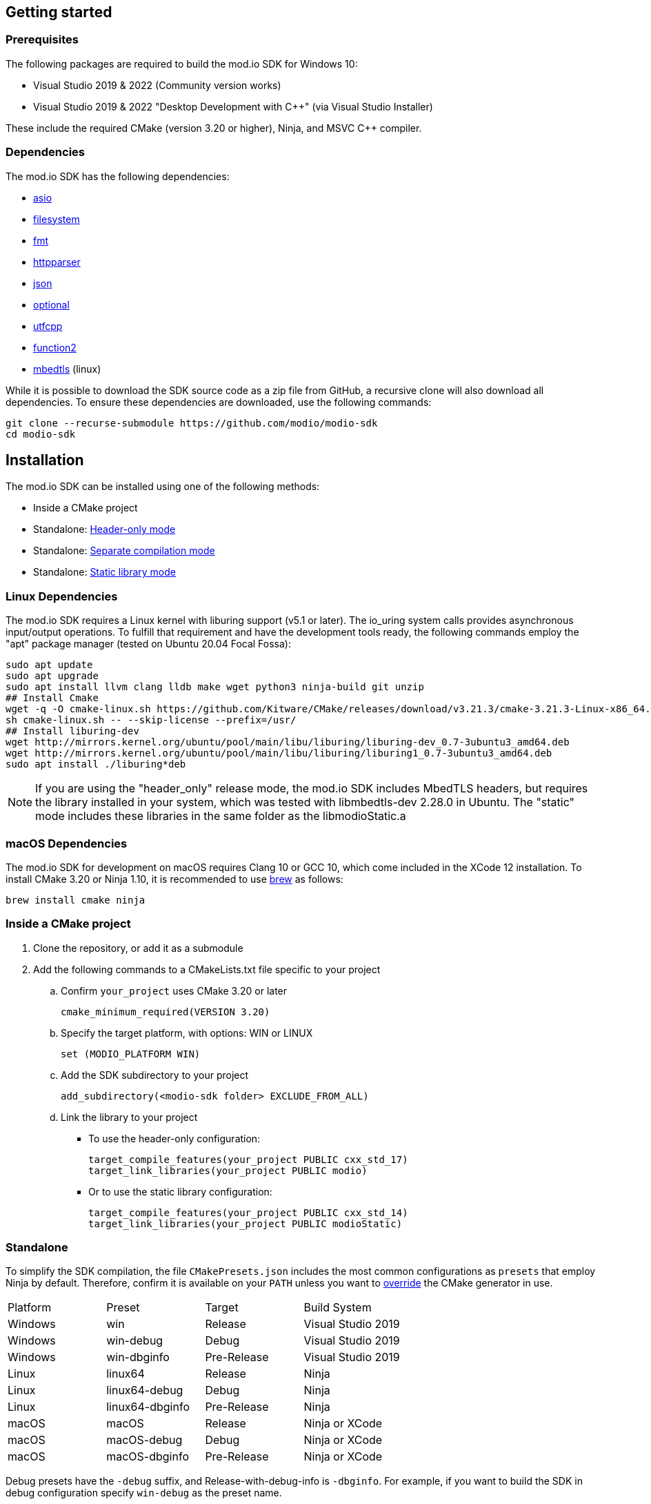 :gitplant: http://www.plantuml.com/plantuml/proxy?src=https://raw.githubusercontent.com/modio/modio-sdk/main/doc/chapters/diagrams/general-overview/

== Getting started

=== Prerequisites

The following packages are required to build the mod.io SDK for Windows 10:

- Visual Studio 2019 & 2022 (Community version works)
- Visual Studio 2019 & 2022 "Desktop Development with C++" (via Visual Studio Installer)

These include the required CMake (version 3.20 or higher), Ninja, and MSVC C++ compiler.

=== Dependencies

The mod.io SDK has the following dependencies:

- https://github.com/modio/modio-integration-asio[asio]
- https://github.com/modio/modio-integration-filesystem[filesystem]
- https://github.com/fmtlib/fmt[fmt]
- https://github.com/nekipelov/httpparser[httpparser]
- https://github.com/nlohmann/json[json]
- https://github.com/modio/modio-integration-optional[optional]
- https://github.com/nemtrif/utfcpp[utfcpp]
- https://github.com/Naios/function2[function2]
- https://github.com/ARMmbed/mbedtls[mbedtls] (linux)

While it is possible to download the SDK source code as a zip file from GitHub, a recursive clone will also download all dependencies. To ensure these dependencies are downloaded, use the following commands:

[source, zsh]
----
git clone --recurse-submodule https://github.com/modio/modio-sdk
cd modio-sdk
----

== Installation

The mod.io SDK can be installed using one of the following methods:

- Inside a CMake project
- Standalone: <<header-only>>
- Standalone: <<separate-compilation>>
- Standalone: <<static-library>>

=== Linux Dependencies

The mod.io SDK requires a Linux kernel with liburing support (v5.1 or later). The io_uring system calls provides asynchronous input/output operations. To fulfill that requirement and have the development tools ready, the following commands employ the "apt" package manager (tested on Ubuntu 20.04 Focal Fossa):

[source,bash]
----
sudo apt update
sudo apt upgrade
sudo apt install llvm clang lldb make wget python3 ninja-build git unzip
## Install Cmake
wget -q -O cmake-linux.sh https://github.com/Kitware/CMake/releases/download/v3.21.3/cmake-3.21.3-Linux-x86_64.sh
sh cmake-linux.sh -- --skip-license --prefix=/usr/
## Install liburing-dev
wget http://mirrors.kernel.org/ubuntu/pool/main/libu/liburing/liburing-dev_0.7-3ubuntu3_amd64.deb
wget http://mirrors.kernel.org/ubuntu/pool/main/libu/liburing/liburing1_0.7-3ubuntu3_amd64.deb
sudo apt install ./liburing*deb
----

NOTE: If you are using the "header_only" release mode, the mod.io SDK includes MbedTLS headers, but requires the library installed in your system, which was tested with libmbedtls-dev 2.28.0 in Ubuntu. The "static" mode includes these libraries in the same folder as the libmodioStatic.a

=== macOS Dependencies

The mod.io SDK for development on macOS requires Clang 10 or GCC 10, which come included in the XCode 12 installation. To install CMake 3.20 or Ninja 1.10, it is recommended to use https://brew.sh[brew] as follows:

[source,bash]
----
brew install cmake ninja
----

=== Inside a CMake project

. Clone the repository, or add it as a submodule
. Add the following commands to a CMakeLists.txt file specific to your project
.. Confirm `your_project` uses CMake 3.20 or later
+
[source,cmake]
----
cmake_minimum_required(VERSION 3.20)
----
.. Specify the target platform, with options: WIN or LINUX
+
[source,cmake]
----
set (MODIO_PLATFORM WIN)
----
.. Add the SDK subdirectory to your project
+
[source,cmake]
----
add_subdirectory(<modio-sdk folder> EXCLUDE_FROM_ALL)
----
.. Link the library to your project
+
* To use the header-only configuration:
+
[source,cmake]
----
target_compile_features(your_project PUBLIC cxx_std_17)
target_link_libraries(your_project PUBLIC modio)
----
* Or to use the static library configuration:
+
[source,cmake]
----
target_compile_features(your_project PUBLIC cxx_std_14)
target_link_libraries(your_project PUBLIC modioStatic)
----

=== Standalone
To simplify the SDK compilation, the file `CMakePresets.json` includes the most common configurations as `presets` that employ Ninja by default. Therefore, confirm it is available on your `PATH` unless you want to <<override, override>> the CMake generator in use.

|===
|Platform | Preset          | Target       | Build System
|Windows  | win             | Release      | Visual Studio 2019
|Windows  | win-debug       | Debug        | Visual Studio 2019
|Windows  | win-dbginfo     | Pre-Release  | Visual Studio 2019
|Linux    | linux64         | Release      | Ninja
|Linux    | linux64-debug   | Debug        | Ninja
|Linux    | linux64-dbginfo | Pre-Release  | Ninja
|macOS    | macOS           | Release      | Ninja or XCode
|macOS    | macOS-debug     | Debug        | Ninja or XCode
|macOS    | macOS-dbginfo   | Pre-Release  | Ninja or XCode
|===

Debug presets have the `-debug` suffix, and Release-with-debug-info is `-dbginfo`. For example, if you want to build the SDK in debug configuration specify `win-debug` as the preset name.

To build the SDK using the default build and install directories:

. `cmake -S <modio-sdk folder> --preset=win`
+
This will use the Ninja generator to create a Ninja build system in `<modio-sdk folder>/out/build/win`. It installs the compiled libraries/headers to `<modio-sdk folder>/out/install/win`. To build the examples, append ` -DMODIO_BUILD_EXAMPLES=true`.
. `cmake --build <modio-sdk folder>/out/build/win`
+
This step compiles the SDK as a static library.
. `cmake --install <modio-sdk folder>/out/build/win`
+
This produces a folder `<modio-sdk folder>/out/install/win` with the following:
+
* `header_only` - directory with the header-only version of the SDK
* `source` - directory containing the implementation files of the SDK for use in 'split compilation' mode
* `static` - directory containing the static library binaries and necessary public include headers

NOTE: If you are compiling the mod.io SDK using different architectures, you can change the preset compilation folder by modifying the "CMAKE_INSTALL_PREFIX" path.

==== Header-only mode [[header-only]]

Simply add each of the subdirectories in `header_only` to your include directories. Then, in `your_project` source file add `#include "modio/ModioSDK.h"`

==== Separate compilation mode [[separate-compilation]]

If you prefer to compile the source code directly, add the `cpp` files in the `source` directory, along with the `include` from the header-only mode.
You must add `MODIO_SEPARATE_COMPILATION` to your project's compiler definitions. Then, in `your_project` source file add `#include "modio/ModioSDK.h"`

==== Static library mode [[static-library]]

Add the `inc` directory inside `static` to your `include` and link against the static binary in the `lib` folder.  You must add `MODIO_SEPARATE_COMPILATION` to your project's compiler definitions. Then, in `your_project` source file add `#include "modio/ModioSDK.h"`

=== Other Build Systems [[override]]

If you use a different build system or wish to generate project files for inclusion in an existing Visual Studio solution, you can override the default CMake generator. For example, it is possible to use an MSBuild-based Visual Studio Solution:

```
cmake -S <modio-sdk folder> --preset=win -G "Visual Studio 16 2019"
cmake --build <modio-sdk folder>/out/build/win
cmake --install <modio-sdk folder>/out/build/win
```

=== Deprecated code [[deprecated-code]]

If you want to disable deprecated code to avoid warnings or just its usage, you can add `define MODIO_NO_DEPRECATED`, this define will avoid compilation of deprecated code.

=== Clang compiler in Visual Studio [[clang-win]]

It is possible to employ the Clang compiler provided by Visual Studio Installer under the name `C++ Clang Compier for Windows`. You can update the `CMakePreset.json` using the following variables:

```
"cacheVariables": 
{
  "CMAKE_C_COMPILER":
  {
    "value": "clang-cl.exe",
    "type": "STRING"
  },
  "CMAKE_CXX_COMPILER":
  {
    "value": "clang-cpp.exe",
    "type": "STRING"
  }
}
```

==== Custom `fmt` library
If you have a custom version of the `fmt` library, you can modify the linking stage defining `MODIO_USE_CUSTOM_FMT`. This define signals the CMake build system to use a custom version of the library. Also, it requires that you define `MODIO_CUSTOM_FMT_PATH` to the system path that contains the `fmt` library to use.

The directory given to `MODIO_CUSTOM_FMT_PATH` should contain a CMakeLists.txt which exposes the `fmt` and/or `fmt-header-only` targets.

By default the SDK will consume the `fmt-header-only` target. Define `MODIO_CUSTOM_FMT_STATIC` to `true` to override this and request the consumption of the `fmt` static library target instead.

=== Windows Terminal Compilation of x64 library

When you compile the mod.io SDK and you require a x64 library in Windows, confirm the use the "x64 Native Tools Command Prompt for VS 2019", which by default employs the x64 compiler. To verify the Static or Shared library was compiled with x64 architecture, you can use the "dumpbin" command:
```
dumpbin out\build\win\modio\modioStatic.lib /headers
```
Then search for the confirmation as follows:
```
Dump of file out\build\win\modio\modioStatic.lib

File Type: LIBRARY

FILE HEADER VALUES
            8664 machine (x64)
             34A number of sections
        63336D7D time date stamp Wed Sep 28 10:39:09 2022
           136EC file pointer to symbol table
             AC9 number of symbols
               0 size of optional header
               0 characteristics
```

'''

=== Requirements

==== Platform Support

|===
|Platform       | Support                       |Compiler
|Windows        | ✔                             | MSVC C++ 2019
|Windows (GDK)  | ✔ <<contact-us,(Contact Us)>> | Vendor-provided
|Nintendo Switch| ✔ <<contact-us,(Contact Us)>> | Vendor-provided
|XBox (GDK)     | ✔ <<contact-us,(Contact Us)>> | Vendor-provided
|Playstation 4  | ✔ <<contact-us,(Contact Us)>> | Vendor-provided
|Playstation 5  | ✔ <<contact-us,(Contact Us)>> | Vendor-provided
|Linux          | ✔                             | Clang 10
|macOS          | ✔                             | Clang 10
|===

==== Compiler Feature Support

|===
|Configuration  | Version
|Header-only    | C++17 (Windows)
|Static Library | C++14
|===

'''

== SDK structure and concepts

The following diagram provides an overview of the mod.io SDK initialization procedure and its asynchronous nature.

image:{gitplant}modio_sdk_flow-init.puml[alt:"mod.io SDK Initialization flow"]


=== Flat API
The mod.io SDK has a simple structure that primarily consists of a flat interface. These broadly have the following categories:

* SDK management: Initialization, teardown, event loop
* User authentication
* Mod browsing and querying
* Mod management: subscribe, unsubscribe
* Two environments: Test & Live.

See <<quick-start>> for basic guides for each of these categories.


=== Value objects
All data returned by the SDK uses a small set of classes, containing information such as:

* Details for mods available for installation
* Status information about in-progress mod management operations
* Details and load paths for installed mods.

These objects return as `pass-by-value`. In other words, if you want to hold onto them once you've shut down the SDK you can do so. In contrast to interfaces that return values via interface pointers, all SDK objects do not need to call `dispose`, `release`, or some other memory manager when their scope finishes.

This flexibility allows you to initialize the SDK, query the installed mods, and keep that list. Then shut down the SDK and stop running the SDK's event loop.


=== UTF-8 guarantees

The SDK uses UTF8 for all strings, stored in `std::string`, as does the mod.io REST API.


=== Non-blocking, asynchronous interface

The SDK communicates with the mod.io servers, the filesystem on the device it is running on, and platform-specific authentication services. All of these may not return results immediately; therefore, a large number of the SDK's public methods are non-blocking and asynchronous.

NOTE: All asynchronous methods in the public API have the suffix `Async`.

[discrete]
==== Callback conventions
These asynchronous methods take a `std::function`-derived callback, which will be invoked exactly once with the results of the requested operation.

Every async callback takes an <<ErrorCode>> as its first parameter, with any results wrapped in <<Optional>> to check if a result is valid or empty.

Return values provided to your callback are passed `by-value`. The SDK does not expect you to have to call `release` or free up resources given to you.

NOTE: Even if the SDK shuts down while asynchronous operations are pending, the remaining callbacks will still execute *exactly once*. In this case, the callback receives an <<ErrorCode>> to indicate a canceled state. Your project should handle gracefully this behavior as part of your error handling.

[discrete]
==== Maintaining the SDK event loop

In order to provide a non-blocking implementation, the SDK operates an internal event loop. This event loop only runs on the thread which calls <<RunPendingHandlers>>.

The event loop, all internal event handlers and callbacks provided to the mod.io SDK execute on the thread invoking <<RunPendingHandlers>>. <<RunPendingHandlers>> must only be called on one thread, otherwise, its behavior is undefined.

NOTE: If you stop calling <<RunPendingHandlers>>, any pending asynchronous API methods will not complete and their associated callbacks will not be invoked. It also includes the internal data allocated for those operations, as well as the release of any allocated objects.


=== Thread Safety

Given that <<RunPendingHandlers>> performs all the work of the SDK and executes the callbacks that you provide as handlers for the completion of async functions, your application needs to be calling it at regular intervals. However, you may not wish to do so on the main thread of your application, given that the function has to execute for long enough to actually 'get some work done'.

The mod.io SDK now supports the execution of <<RunPendingHandlers>> on a background thread while your application invokes other SDK functions on the main thread, for example in response to user input in your application's user interface. 

Whilst it is now safe to call all other SDK functions from a different thread to the one executing <<RunPendingHandlers>>, it is important to note that our existing guarantees are maintained, namely, you'll still receive exactly one callback invocation per asynchronous function you run, and **callbacks you provide to those methods will be executed on the thread running <<RunPendingHandlers>>**. 

NOTE: <<RunPendingHandlers>> should still only be called on a single thread - it is not safe to call <<RunPendingHandlers>> from multiple threads, either simultaneously or sequentially.

By using a background thread for <<RunPendingHandlers>>, you can decouple the frequency with which you perform SDK 'work' from the frequency of your application's main loop for greater performance. 

See <<SDK quick-start: Multithreading>> for more information.

=== Users and Local Profiles

The mod.io SDK uses a "Local Profile" throughout its lifetime. The Local Profile may optionally contain an authenticated user, once you have successfully authenticated using the appropriate SDK function.
These local profiles essentially create a 'scope' for the current user to live in, so that a single system can support multiple authenticated users side-by-side without requiring deauthentication of the previous user. 
On console platforms, we suggest that this be a string representation of the platform-provided UserID, as this gives the best experience when it comes to things like user switching. 

Internally, the SessionID is used to create a folder containing the authentication information and cached profile of the authenticated user (if any). For example, a game using the GDK on Xbox, using a sanitized string representation of the Xbox live ID as the SessionID, would have a folder structure in the persistent storage like the following:

[source]
----
<Persistent Storage>/mod.io/<Game ID>/<Xbox Live ID #1>/<Cached Auth>/<Profile data for Xbox Live User #1>
<Persistent Storage>/mod.io/<Game ID>/<Xbox Live ID #2>/<Cached Auth>/<Profile data for Xbox Live User #2>
----

When your game starts, you can detect the user associated with the current controller and pass in the stable string representation of their Xbox Live ID as the SessionID. If the user has previously authenticated with mod.io for this game on this device, their authentication status would be maintained.

In the case of a PC title with user-provided profile names, the folder structure would be more like the following:

[source]
----
%USERDATA%/mod.io/<Game ID>/MyProfile1/<Cached Auth>/<Profile data for mod.io account #1>
%USERDATA%/mod.io/<Game ID>/SomeOtherProfile/<Cached Auth>/<Profile data for mod.io account #2>
%USERDATA%/mod.io/<Game ID>/ThirdUserSpecifiedProfileName/<Cached Auth>/<Profile data for mod.io account #3>
----

This allows multiple players, such as siblings, to each have their own session that lives in the same Windows account.

An authenticated user is required to install mods and perform other operations. Check the `requires` section on any SDK function to see what operations need an authenticated user. However, anyone can freely browse and search your game's available mods and only prompt the user to authenticate/create an account when they wish to perform any restricted operations (such as rating or subscribing to a mod).

To change a Local Profile's authenticated user, call <<ClearUserDataAsync>> to remove the authenticated user, and then re-authenticate as normal.

NOTE: A call to <<ClearUserDataAsync>> removes the authenticated user from the local device. Any installed content is marked for uninstallation from local storage if no other Local Profiles contain authenticated users with active subscriptions to it.

To add a newly authenticated user or switch to one already-authenticated without removing the current one, swap to another Local Profile by calling <<ShutdownAsync>>, then re-initialize via <<InitializeAsync>> specifying a different Local Profile name in the initialization parameters you supply.

=== Error handling

Callback functions in the SDK either return a value or provide an <<ErrorCode>> value. It is a numeric error code with a category and an associated string message.

The SDK doesn't attempt to predict what your error-handling logic or requirements are. For example, if you call a function and receive an error code `ec == Modio::HttpError::CannotOpenConnection`, your application could potentially handle this by shutting down the SDK. Another application, however, might wish to retry after an interval determined by its own internal logic. As a result, the SDK defers to your application to decide how to handle errors for the functions you call.

For more details on the error codes and how to inspect their values, please see <<SDK quick-start: Error Handling>> and <<ErrorCode>>.

=== Mod Data Directories

The plugin stores mods in a game-specific directory in the following path by default:

|===
| Windows                    | Linux                    | OSX
|`${FolderID_Public}/mod.io` | `${USER_HOME}/mod.io`    | `${USER_HOME}/Library/Application Support/mod.io`
|===

NOTE: In Linux and macOS, mods and data binds to a single user. Every other client would have their own instance in their home directory.

However, this value can be overridden in one of two ways:

* Globally for a system account
+
On the first run of a game using the plugin, `${FolderID_LocalAppData}/mod.io/globalsettings.json` will be created.
+
This JSON object contains a `RootLocalDataPath` element. A change to this string to a valid path on disk will globally redirect the mod installation directory for *ALL* games using the mod.io SDK for the current system account (it also includes the Unreal Engine 4 plugin).
+
NOTE: Changing this value while the SDK is initialized is not supported and behavior is undefined.
+
NOTE: Consider that the mod.io SDK configuration folder is different from that where mod metadata and files stored.

* Per-Local Profile override
+
Per-game, Local Profile-specific settings are stored in `${FolderID_LocalAppData}/mod.io/${Game_ID}/${Local_Profile_Name}/user.json`.
+
*Adding* a `RootLocalDataPath` element to this file will redirect the mod installation directory for this specific game only, for the current Local Profile. Removing this value will cause the game to revert back to the global value in `globalsettings.json`.

=== Endpoint Environments

The mod.io plugin can connect to different endpoint environments depending on the development stage your game is in. The 'test' environment is intended for use by developers while they perform initial integration of mod.io into their title.

Before release, you will be able to setup a "hidden" Live environment that will allow you to perform QA against the production environment before release, without exposing your title to the public. At this stage, only selected accounts are able to see your game page, and mods that are uploaded for your title. Once you are ready, you can change the state from "hidden" to "public" to make a full release of your game's modding capabilities.

In summary, here are the three steps:

* Test Environment: Used for integration between your game and mod.io
* Live Environment, Hidden: Used for quality assurance and pre-release mods
* Live Environment, Public: It is open for everyone to see.

The <<sdk-initialization, sample code>> below shows how the SDK sets the value `GameEnvironment` to denote the endpoint API to use. Also, consider that these two environments use a different API keys.If you try to connect to a Test environment with a key created from the Live environment, any endpoint API request will fail with a `401` error.

'''
== SDK quick-start [[quick-start]]

The following guides are provided to help you through the basic functions of the SDK as described in <<SDK structure and concepts>>.

* <<SDK quick-start: Initialization and Teardown>>
* <<SDK quick-start: User Authentication>>
* <<SDK quick-start: Browsing available mods>>
* <<SDK quick-start: Mod management and subscriptions>>
* <<SDK quick-start: Error Handling>>
* <<SDK quick-start: In-game mod submission>>
* <<SDK quick-start: Edit an existing mod>>
* <<SDK quick-start: User mute/unmute functions>>
* <<SDK quick-start: Multithreading>>

'''
=== SDK quick-start: Initialization and Teardown [[sdk-initialization]]

==== Event Loop (RunPendingHandlers)

As mentioned in <<Maintaining the SDK event loop>>, the SDK's internal event loop requires care and attention in the form of <<RunPendingHandlers>>.

ALL SDK work is performed during executions of <<RunPendingHandlers>>, therefore calling it as often as possible will improve performance of the SDK's I/O operations.

You can either call <<RunPendingHandlers>> on the main thread, or on a <<use-background-thread,dedicated background thread or existing thread of your choice>>.

For optimal execution, <<RunPendingHandlers>> should be called at least once per frame. 

For example, if you wish to call RunPendingHandlers on the main thread, it could be located into your project's main loop or into a `tick`-style function on an appropriate controller/manager object.

[source,cpp]
----
while(bGameIsRunning == true)
{
    // other stuff
   Modio::RunPendingHandlers();
    // other stuff
}
----

NOTE: RunPendingHandlers is not reentrant-safe. Do not call <<RunPendingHandlers>> inside a callback you give to the SDK, or your application will deadlock. Callbacks are run inside <<RunPendingHandlers>>, and your inner <<RunPendingHandlers>> call will block infinitely waiting for the enclosing scope to exit.

==== SDK Configuration and Initialization
When you are ready to initialize the SDK for the current session, you'll need to call <<InitializeAsync>>, passing in your product's mod.io ID, your API key, the Local Profile Name, and a callback/handler so you know when the SDK is initialized correctly. Note that <<InitializeAsync>>'s callback will be invoked after calling <<RunPendingHandlers>> from your project's main loop.

You should also ensure that you are targeting an appropriate Portal for mod.io to understand what storefront or app the request is originating from. This enabled additional storefront-based functionality, such as returning display name mappings for that portal.

[source,cpp] 
----
// represents some external state so we know that the SDK is good to go
Modio::Optional<bool> SDKInitialized;

Modio::InitializeOptions Options;
Options.APIKey = Modio::ApiKey(YOUR_API_KEY);
Options.GameID = Modio::GameID(YOUR_GAME_ID);
Options.User = "LocalProfileName";
Options.PortalInUse = Modio::Portal::None;
Options.GameEnvironment = Modio::Environment::Test;

Modio::InitializeAsync(Options, [&SDKInitialized](Modio::ErrorCode ec) {
    if (ec)
    {
        // SDK initialization failure
    }
    else
    {
        // SDK init OK - can now make other calls to the SDK, show mod browser UI, etc
    }
});
----

It is worth considering that the "LocalProfileName" is used by the mod.io SDK to associate a local session to a user, as mentioned in <<Users and Local Profiles>>. It is possible to forward a user nickname as the LocalProfileName, then initialize the mod.io SDK. Any data related to a user session will be stored in its corresponding <<Mod Data Directory>>.

.Notes
* By convention you'll see these code examples pass in lambda functions as callback handlers, but you can use anything convertible to `std::function` with the appropriate signature.
* The error-handling in this sample is deliberately kept brief. See <<SDK quick-start: Error Handling>> for more information on error handling.
* You can perform calls to other functions, such as something that shows your mod browser UI implementation, directly in the callback. The primary caveat to doing much processing here is that you'll be running in the context of, and therefore blocking, the thread running the callback, which is the thread running <<RunPendingHandlers>>.

==== Extended Initialization Parameters

The `ExtendedParameters` field on <<InitializeOptions>> is a set of key-value pairs intended for platform-specific or special-case parameters that need to be passed to the SDK.
Simply set the value before passing your initialization parameters in to <<InitializeAsync>>.

[source,cpp]
----
Options.ExtendedParameters["SomeParameterName"] = "SomeParameterValue";

----

==== Shutting Down

To finalize and shut down the mod.io SDK is equally simple:
[source, cpp]
----
// State variable, stored in some valid scope
bool SDKShutdownComplete = false;

// Capture reference to the state variable in the lambda - could use shared_ptr for more safety instead
Modio::ShutdownAsync([&SDKShutdownComplete](Modio::ErrorCode ec)
{
    SDKShutdownComplete = true;
});

while(!SDKShutdownComplete)
{
    Modio::RunPendingHandlers();
}

----

NOTE: <<ShutdownAsync>> uses a lock to ensure that global SDK state is not mutated out from underneath an invocation of <<RunPendingHandlers>>. It is not safe to call <<ShutdownAsync>> in any callback you provide to the SDK. Callbacks are executed during <<RunPendingHandlers>> execution, your application will deadlock while waiting for the enclosing <<RunPendingHandlers>> to complete. The lock is deliberately not implemented to support recursive locking, again because <<ShutdownAsync>> mutates data structures that <<RunPendingHandlers>> expects to remain unchanged for the duration of its scope.

NOTE: You will need to continue to call <<RunPendingHandlers>> while the async shutdown is in progress to allow for intermediate handlers to finish running.

'''

=== SDK quick-start: User Authentication

mod.io provides two ways for users to create an account to use the service: email authentication and single sign on (SSO) through an external authentication partner. The flow for these is slightly different.

==== Email authentication

mod.io allows users to create an account on the mod.io website using an email address. Once the user has accepted the mod.io Terms of Use and created an account, they can use that email address to log in and access mod.io services in your game.

Email authentication involves:

    1. Submitting the user's email address
    2. The user retrieving the one-time code mod.io sends to that address (externally to your application)
    3. Submitting the code provided by the user

[source, cpp]
----
Modio::RequestEmailAuthCodeAsync(Modio::EmailAddress(UserProvidedEmailAddress), [](Modio::ErrorCode ec)
{
    // Handle errors if ec is truthy
});

// some time later, after the user inputs their authentication code

Modio::AuthenticateUserEmailAsync(Modio::EmailAuthCode(UserProvidedAuthCode), [](Modio::ErrorCode ec) {
		if (ec)
		{
            // Authentication failure, inspect ec to determine what information to provide to the end user
		}
		else
		{
            // User is now authenticated and able to manage their subscriptions via SDK calls
		}
	});

----

==== SSO/External authentication

mod.io features single sign on authentication from a number of external providers. This currently includes:

    * Xbox Live
    * Steam
    * GoG
    * itch.io
    * Nintendo Switch
    * Discord
    * PlayStation Network (PSN)
    * Epic Games
    * OpenID

Please note that the ability to authenticate players using OpenID is feature for advanced partners only. If you are interested in becoming an advanced partner, please contact developers@mod.io

To use SSO with mod.io, a user must have accepted the mod.io Terms of Use in order to create an account.

This means the external authentication flow is the following:

    1. Call <<AuthenticateUserExternalAsync>> , passing in any provider-specific parameters, setting `AuthenticationParams::bUserHasAcceptedTerms` to false, and indicating which authentication provider you wish to use
    2. Check the error code in the callback - if it indicates the user has not yet created an account or accepted the terms, call <<GetTermsOfUseAsync>> and display the provided information to your user
    3. If the user clicks the OK/affirmative button on your screen displaying the terms of use, repeat the call in step 1 but setting `AuthenticationParams::bUserHasAcceptedTerms` to *true*
    4. Check the error code in the callback - a false-y error code indicates that authentication was successful, and users can now install and manage mods and subscriptions.

[source, cpp]
----
Modio::AuthenticationParams UserParams;
UserParams.AuthToken = "AuthenticationToken";
UserParams.UserEmail = "UserEmail";
UserParams.bUserHasAcceptedTerms = false;

Modio::AuthenticateUserExternalAsync(UserParams,Provider,[Provider, Language](Modio::ErrorCode ec)
{
    if (ec)
    {
        if (ec == Modio::ApiError::UserNoAcceptTermsOfUse)
        {
            // We need to display the terms of use to the user
            Modio::GetTermsOfUseAsync(Language, [](Modio::ErrorCode ec, Modio::Optional<Modio::Terms> Terms)
            {
                if (ec)
                {
                    // something went wrong fetching the terms, inspect ec to decide what to do
                }
                else
                {
                    // Display the terms of use to the user, remember not to block in the callback here!
                    NonBlockingFunctionThatDisplaysTheTermsOfUse(Terms);
                }
            });
        }
    }
});

// Later sometime, when your user clicks accept on the terms of use
UserParams.bUserHasAcceptedTerms = true;
Modio::AuthenticateUserExternalAsync(UserParams,Provider,[](Modio::ErrorCode ec){/* ... */});

----

NOTE: You will need to base-64 encode a Steam encrypted app ticket before submitting it to us via AuthenticateUserExternalAsync.

==== Email authentication

Mod.io allows users to create an account on the mod.io website using an email address. Once the user has accepted the mod.io Terms of Use and created an account, they can use that email address to log in and access mod.io services in your game.

Email authentication involves:

    1. Submitting the user's email address
    2. The user retrieving the one-time code mod.io sends to that address (externally to your application)
    3. Submitting the code provided by the user

[source, cpp]
----
Modio::RequestEmailAuthCodeAsync(Modio::EmailAddress(UserProvidedEmailAddress), [](Modio::ErrorCode ec)
{
    // Handle errors if ec is truthy
});

// some time later, after the user inputs their authentication code

Modio::AuthenticateUserEmailAsync(Modio::EmailAuthCode(UserProvidedAuthCode), [](Modio::ErrorCode ec) {
		if (ec)
		{
            // Authentication failure, inspect ec to determine what information to provide to the end user
		}
		else
		{
            // User is now authenticated and able to manage their subscriptions via SDK calls
		}
	});

----

'''

=== SDK quick-start: Browsing available mods

Now that you've followed the instructions in <<SDK quick-start: Initialization and Teardown>> you can begin to query the available mods for information you can display to your end users. The primary way this is done is through <<ListAllModsAsync>>.

[source,cpp]
----

Modio::ListAllModsAsync(Modio::FilterParams(), [](Modio::ErrorCode ec, Modio::Optional<Modio::ModInfoList> Results)
{
    if (ec)
    {
        // Error handling
    }
    else
    {
        for (Modio::ModInfo& CurrentModProfile : *Results)
        {
            std::cout << CurrentModProfile.ProfileName;
        }
    }
});
----

You'll notice that <<ListAllModsAsync>> takes a <<FilterParams>> object as its first parameter. The default state of this object is set to ask for the first 100 results (the maximum number returnable in a query), sorting by mod ID.

To search for a specific query string, sort in a different order, or combine different filters, you can pass in a FilterParams object like this:

[source,cpp]
----
// Search queries
Modio::ListAllModsAsync(Modio::FilterParams().NameContains("SomeString"), ...)
// Sorting
Modio::ListAllModsAsync(Modio::FilterParams().SortBy(Modio::FilterParams::SortFieldType::DownloadsToday, Modio::SortDirection::Ascending), ...)

// Ranged results - starting at index 20, return 10 results
Modio::ListAllModsAsync(Modio::FilterParams.NameContains("Your Query").IndexedResults(20, 10), ...)

// Ranged results - return the 20th page of 10 results
Modio::ListAllModsAsync(Modio::FilterParams.NameContains("Your Query").PagedResults(20, 10), ...)
----

'''

=== SDK quick-start: Mod management and subscriptions

So you've shown the user some mods based on a query they've submitted through your UI. The user has picked one that they'd like to install. This section explains how to trigger an installation process and the files downloaded to the filesystem.

==== Installation management and mod filepaths

A subscription marks a mod as requiring installation, whereas an unsubscription indicates uninstallation. But, how do you actually control when the SDK *does* those things? After all, you don't want a mod to be uninstalled after your main program has loaded those files into memory, locking them from deletion. Likewise, you probably don't want to be using networking or processor resources during gameplay for downloading mods. In order to give you control over when these processes occur, without forcing you to shut down the SDK entirely, you can call <<EnableModManagement>> and <<DisableModManagement>>.

In order to display a notification to your users when a mod is finished installing or updating, <<EnableModManagement>> asks you to provide a callback. Because <<EnableModManagement>> is *not an async* function (ie it doesn't end with *Async), the function handler operates differently compared to other asynchronous results callbacks you use elsewhere in the SDK. A handler given to this function will be held by the SDK until a corresponding call to <<DisableModManagement>> or <<ShutdownAsync>> takes place. The handler will be invoked every time a mod is automatically installed, updated, or uninstalled by the SDK's internal event loop.

[source,cpp]
----
Modio::EnableModManagement([](Modio::ModManagementEvent ModEvent)
{
    if (ModEvent.Status && ModEvent.Event == Modio::ModManagementEvent::EventType::Installed)
    {
        std::cout << "Mod with ID: " << ModEvent.ID << " is installed" << std::endl;
    }
    else 
    {
        std::cout << "Mod with ID: " << ModEvent.ID << " failed to install: " << ModEvent.Status.message() << std::endl;
    }
});

// Some time later: check if there's a mod being installed, or more mods that require installation pending
if (!Modio::IsModManagementBusy())
{
    // This will reset any in-progress installations to pending, so we're only calling it if nothing's being processed
    Modio::DisableModManagement();
}

----

==== Mod subscriptions

A user indicates they want to have a mod installed by 'subscribing' to it. The mod.io servers stores subscriptions and associates them with a particular user's mod.io account. When a user 'unsubscribes' to a mod, they indicate that mod should be uninstalled from any device they're logged in on.

The API for managing subscriptions is simple and consists of a call to either <<SubscribeToModAsync>> or <<UnsubscribeFromModAsync>> with the ID of the mod in question and a callback to receive the status of the request:

NOTE: To subscribe to a mod, <<EnableModManagement>> must be called beforehand.

[source,cpp]
----
// Subscription
Modio::SubscribeToModAsync(ModID, [](Modio::ErrorCode ec)
{
    if (ec)
    {
        // Didn't subscribe, show a message to the user
    }
    else
    {
        // Successfully subscribed on the server
    }
});

// Unsubscription
Modio::UnsubscribeFromModAsync(ModID, [](Modio::ErrorCode ec)
{
    if (ec)
    {
        // Couldn't unsubscribe, show error
    }
    else
    {
        // Server records unsubscription to remove the user's association to this mod
    }
});

----

===== External subscription changes

Remember that the mod.io service is available as a website besides the integration within your application. Users can manage their subscriptions (and therefore installations) outside of your game. Consequently, you must query the server for any external subscription changes. To do this, use <<FetchExternalUpdatesAsync>> to synchronise the server state with the SDK's local subscriptions:

[source,cpp]
----
Modio::FetchExternalUpdatesAsync([](Modio::ErrorCode ec)
{
    if (ec)
    {
        // Couldn't fetch external subscription data, handle error
    }
    else
    {
        // The SDK's internal state synchronised. This is an acknowledgment of success
    }
});
----

NOTE: You should call <<FetchExternalUpdatesAsync>> at particular times in your application when you want to ensure that the state is up-to-date. The mod.io SDK will apply rate-limiting internally if you try to call it too often.

In case you need to prepare for changes happening beforehand, call <<PreviewExternalUpdatesAsync>>. This function retrieves a list of updates between the users local mod state, and the server-side state. It allows you to identify which mods will be modified when you call <<FetchExternalUpdatesAsync>> next in order to perform any content management (such as unloading files) that might be required. Its use is very similar:

[source,cpp]
----
Modio::PreviewExternalUpdatesAsync([](Modio::ErrorCode ec, std::map<Modio::ModID, Modio::UserSubscriptionList::ChangeType> ListOfChanges)
{
    if (ec)
    {
        // Couldn't preview external subscription data, handle error
    }
    else
    {
        // Take notice of the changes brought inside variable "ListOfChanges". It serves as acknowledgment of success
    }
});
----

===== Checking the user subscription list

In order to see which mods the user has subscribed to, call <<QueryUserSubscriptions>> to retrieve a collection of <<ModCollectionEntry>> objects, one for each subscribed mod.
Each of these objects contains the mod's state, profile information, ID, and other data suitable for showing users a list of their subscriptions.

NOTE: This collection includes mods that are still in the process of being installed. Make sure to check the result of `ModCollectionEntry::GetModState` before trying to load files from the mods in this collection. Alternatively, use <<QueryUserInstallations>> as described in <<Retrieving mod directory paths for loading>>.

A distinction exists between functions <<QueryUserInstallations>> and <<QuerySystemInstallations>>. The first fetches the subset of the user's subscribed mods that are installed and therefore ready for loading. <<QueryUserInstallations>> is more relevant for most cases to personalize the content shown to the user. On the other hand, a call to <<QuerySystemInstallations>> returns all mods installed on the system (including those the current user is subscribed to). This provides insight into mods installed by other users. 

If local space is a concern, here are some options to manage storage:

- Execute <<QuerySystemInstallations>>, let the user know space is limited and provide the chance to select mods to uninstall. Then call <<ForceUninstallModAsync>> to remove mods selected by the user.
- Execute <<QueryUserInstallations>> and prompt the user to unsubscribe from large mods.

The first option focuses on the removal of mods the user has not interacted with, whereas the second option would actively uninstall mods the user has previously considered and subscribed to. Consider other alternatives when designing your game to support mods.

===== Retrieving mod directory filepaths for loading

Once the user can pick mods and subscribe to them (i.e. mark them for installation), mod.io SDK management can alter the filesystem and retrieve mods. We need to know where they are on the filesystem to load them into your gameplay.

The easiest way to do this is by using <<QueryUserInstallations>>. This function allows you to specify if you want to include outdated mods or not. It returns a collection of <<ModCollectionEntry>> objects that you can query for folder paths you can use to load files into your title.

[source,cpp]
----
std::vector<Modio::filesystem::path> ModPaths;

// It iterates over all the installed mods that are up-to-date
bool bIncludeOutdatedMods = false;
for (std::pair<Modio::ModID, Modio::ModCollectionEntry>& Entry : Modio::QueryUserInstallations(bIncludeOutdatedMods))
{
    ModPaths.push_back(Entry.second().GetPath());
}

// You can now append whatever filenames you expect in a mod to the paths and load those in
for (Modio::filesystem::path& Path : ModPaths)
{
    YourGame::FileHandle ModManifest = YourGame::OpenFile(Path / "mod_manifest.txt");
}
----

'''

=== SDK quick-start: Error Handling

The majority of mod.io SDK functions return a `Modio::ErrorCode`. In particular, asynchronous callbacks execute with a `Modio::ErrorCode` as the first parameter.

==== Checking for errors

You can check if a `Modio::ErrorCode` represents a success or failure by checking its 'truthyness'. If an ErrorCode evaluates to true, the function failed.

[source,cpp]
----
Modio::ErrorCode ec;
if (ec)
{
    // Error code was truthy, therefore an error occurred.
}
else
{
    // Error code was false-y, therefore the operation succeeded
}
----

==== Inspecting ErrorCodes more deeply

Sometimes, this information will be all that is required, just a simple 'success/fail' that you can handle.

In many cases, however, you will want to perform some degree of inspection on an ErrorCode to determine specific information about that error. If nothing else you can display a reason for the failure to the end user.

===== Direct Queries

It's possible to query the raw value of an ErrorCode by comparing it against a particular enum value. For example, to check if a particular ErrorCode represents a filesystem error of 'Not enough space', you could do the following:

[source,cpp]
----
if (ec == Modio::FilesystemError::InsufficientSpace)
{
    // Handle insufficient space by possibly deleting some files.
}
else
{
    // Other error handling here
}
----

Of course, this means you can chain such checks together:

[source,cpp]
----
if (ec == Modio::FilesystemError::InsufficientSpace)
{
    // Handle insufficient space by possibly deleting some files.
}
else if (ec == Modio::FilesystemError::NoPermission)
{
    // Handle permissions error by asking the user to re-run as admin, or prompt for priviledge elevation.
}
else
{
    // Other error handling here
}
----

This isn't ideal though, here are some reasons:

* It's considerably verbose
* Doesn't check for semantic equivalency, only literal equivalency. In other words, some other error that derives from similar issues would return false because the codes don't match
* It requires you to handle each case regardless of whether you need to or not
* Scales poorly if there are several error codes with equivalent semantics in this context.

We can address these by using 'semantic queries' against the error code rather than directly comparing numerical values.

===== Semantic Queries
The SDK provides a function with several overloads that you can use to query for the semantic meaning of an ErrorCode.

Firstly, you can query if an ErrorCode is equivalent to a specific raw enum value:

[source,cpp]
----
Modio::ErrorCode ec;
if (Modio::ErrorCodeMatches(ec, Modio::HttpError::CannotOpenConnection))
{
    // We couldn't connect to the mod.io server
}
----

This can be chained together like the literal value comparison mentioned earlier:

[source,cpp]
----
Modio::ErrorCode ec;
if (Modio::ErrorCodeMatches(ec, Modio::HttpError::CannotOpenConnection))
{
    // We couldn't connect to the mod.io server
}
else if (Modio::ErrorCodeMatches(ec, Modio::HttpError::ServerClosedConnection))
{
    // Server unexpectedly closed the connection
}
----

However, this still requires knowledge of the different types of HTTP errors. In your application you probably don't need to handle them differently. The semantics of networking errors are largely 'try the function again later'.

This is where the second overload of <<ErrorCodeMatches>> comes in. It allows you to query if the error satisfies a particular condition, such as 'does this code represent some kind of networking error':

[source,cpp]
----
Modio::ErrorCode ec;
if (Modio::ErrorCodeMatches(ec, Modio::ErrorConditionTypes::NetworkError))
{
    // Error code represents some kind of network error
}
else
{
    // Error code is not a network error
}
----

By querying if the error meets a specific condition, you can focus on handling a family of errors (in this case, network transmission errors) without needing to deal with individual errors within that group. No more manually checking against individual HttpError values, just a single query.

As a second example, when you ask the SDK to retrieve information about a specific mod, that ModID might be invalid or deleted. Both of these result in an error, which you could handle like the following:

[source,cpp]
----
// Inside a Modio::GetModInfoAsync callback
if (Modio::ErrorCodeMatches(ec, Modio::ApiError::RequestedModNotFound))
{
    // The ModID wasn't valid, we couldn't find it
}
else if (Modio::ErrorCodeMatches(ec, Modio::ApiError::RequestedModDeleted))
{
    // The ModID used to be valid, but the mod was deleted
}
else
{
    // Some other error...
}
----

However, you may not care about the reasons the mod couldn't be retrieved, just that the mod information did not return a valid object.

In this case, you can query if the error code matches the `EntityNotFoundError` condition:

[source,cpp]
----
// In Modio::GetModInfoAsync callback
if (Modio::ErrorCodeMatches(ec, Modio::ErrorConditionTypes::EntityNotFoundError))
{
    // The mod couldn't be found. Handle appropriately.
}
----

By grouping these codes into semantic checks, it helps you to potentially consolidate your error handling into a more limited set of generic error handlers rather than needing to deal with each potential outcome individually.

==== Putting it all together

By combining queries of categories with queries of specific values, you can handle general families of errors at a single location with special-case clauses for a particular error as necessary:

[source,cpp]
----
Modio::GetModInfoAsync(ModID, [](Modio::ErrorCode ec, Modio::Optional<Modio::ModInfo> Info)
{
    if (ec)
    {
        if (Modio::ErrorCodeMatches(ec, Modio::ErrorConditionTypes::NetworkError)) // NetworkError group
        {
            // Error code represents some network error kind. Possibly ask the user to try again later.
        }
        else if (Modio::ErrorCodeMatches(ec, Modio::ErrorConditionTypes::EntityNotFoundError)) // Entity Not Found group
        {
            // An mod entity is not located with this configuration. Therefore, the list you're fetching the ModID from is probably stale. A remedy could be to fetch an updated version of the list from the server.
        }
        else if (Modio::ErrorCodeMatches(ec, Modio::GenericError::SDKNotInitialized)) // SDK not initialized group
        {
            // Your application is trying to call SDK functions without initializing the SDK first
        }
    }
});

----

==== Parameter Validation Errors

Some of the SDK functions may return errors that indicate a parameter or data validation failure. For these cases, the SDK parses the error response from the mod.io API and stores the information about which parameters failed validation until the next network request executes. If an SDK function returns an error which matches `Modio::ErrorConditionTypes::InvalidArgsError`, you can call <<GetLastValidationError>> in your callback to retrieve those errors and display appropriate feedback to the end-user.

'''

=== SDK quick-start: In-game mod submission

Submitting a mod from inside your game and making it visible to other players involves two steps:

* Submission of the mod
* Submission of the mod's data (aka 'the mod file')

These steps are outlined below. Mods can also be edited after submission, as detailed in <<SDK quick-start: Edit an existing mod>>

==== Submitting a new mod

To submit a mod, first create a mod handle using <<GetModCreationHandle>> and use that handle when calling <<SubmitNewModAsync>>. Note that the newly created mod will remain hidden until a mod file is added in the next step.

[source,c++]
----

Modio::ModCreationHandle Handle = GetModCreationHandle();

Modio::CreateModParams Params;

Params.PathToLogoFile = "C:/temp/image.png";
Params.Name = "My Awesome Mod";
Params.Summary = "This is an amazing mod";
// add any additional optional parameters

Modio::SubmitNewModAsync(Handle, Params, [](Modio::ErrorCode ec, Modio::Optional<Modio::ModID> NewModID)
{
    if (ec)
    {
        // error handling
    }
    else
    {
        // capture NewModID as needed for subsequent use
    }
});

----

==== Submitting a file for a mod

Once you have successfully submitted a mod, you can submit a file for that mod using <<SubmitNewModFileForMod>>. When you submit a file, pass a `Modio::CreateModFileParams` containing the directory of the files that you want to submit. The SDK will compress this folder into a zip file and upload it as the active version of the mod. Note that there is no callback for this method; you'll be notified of the completed upload by the Mod Management callback.

[source,c++]
----

Modio::CreateModFileParams Params;

Params.RootDirectory = "C:/temp/mod_folder";
// add any additional optional parameters

// Use NewModID returned in SubmitNewModAsync() callback
Modio::SubmitNewModFileForMod(NewModID, Params);

----

'''

=== SDK quick-start: Edit an existing mod

Mod details can be edited in-game using <<SubmitModChangesAsync>>.  This function allows you to edit multiple parameters with a single call.  It takes a `Modio::ModID` of the mod to edit, a `Modio::EditModParams` containing one or more parameters to be altered, and a callback that will contain an optional updated `Modio::ModInfo` object on success.

Note that updating the mod file itself is done via <<SubmitNewModFileForMod>>, as detailed in <<Submitting a file for a mod>>.

[source,c++]
----

Modio::EditModParams EditParams;

// Add one or more parameters to edit
EditParams.Name = "My Edited Mod Name";
EditParams.Summary = "My edited summary";

Modio::SubmitModChangesAsync(ModID, EditParams, [](Modio::ErrorCode ec, Modio::Optional<Modio::ModInfo> UpdatedModInfo)
{
    if (ec)
    {
        // error handling
    }
    else
    {
        // capture or display UpdatedModInfo as needed
    }
});

----

'''

=== SDK quick-start: User mute/unmute functions

Users have the ability to disable updates from other user's mods. This will prevent mod.io from returning mods authored by the muted user. There are three functions to perform these actions:

* Mute a user
* Unmute a user
* List muted users

NOTE: To perform any of these actions, the muting user must be authenticated.

==== Mute a user

To mute a user, call <<MuteUserAsync>> with the corresponding `Modio::UserID` and a callback, given the asynchronous nature of the function

[source,c++]
----

Modio::MuteUserAsync(UserID, [](Modio::ErrorCode ec)
{
    if (ec)
    {
        // error handling
    }
    else
    {
        // user successfully muted
    }
});

----

==== Unmute a user

To perform the inverse operation, unmute a user, call <<UnmuteUserAsync>> with the corresponding `Modio::UserID` and a callback, given the asynchronous nature of the function

[source,c++]
----

Modio::UnmuteUserAsync(UserID, [](Modio::ErrorCode ec)
{
    if (ec)
    {
        // error handling
    }
    else
    {
        // user successfully unmuted
    }
});

----

==== List muted users

<<GetMutedUsersAsync>> returns a `Modio::UserList` on success, containing information on users previously muted by the authenticated user. 

[source,c++]
----

Modio::GetMutedUsersAsync([](Modio::ErrorCode ec, Modio::Optional<Modio::UserList> UserList)
{
    if (ec)
    {
        // error handling
    }
    else
    {
        // capture or display UserList as needed
    }
});

----

'''

=== SDK quick-start: Multithreading [[use-background-thread]]

As mentioned in <<sdk-initialization,the quick-start section on initialization>>, the SDK supports <<RunPendingHandlers>> being run on a secondary thread that already exists or a dedicated background thread you create specifically to peform SDK work.

NOTE: Callbacks you provide to the SDK will run **on the thread running <<RunPendingHandlers>>** - if you host <<RunPendingHandlers>> on a different thread, it is your responsibility to synchronize with the main thread if you wish to pass results back to it, through callbacks you provide to the SDK.

This allows the SDK to avoid blocking the main thread of your application while performing IO.

==== Using an existing secondary thread

If you have an existing secondary thread which is not heavily utilized, you can call <<RunPendingHandlers>> on that thread:

[source,cpp]
----
while(bRunBackgroundThread == true)
{
    // other stuff
   Modio::RunPendingHandlers();
    // other stuff
}
----

Just remember, that performance of the SDK is proportional to the amount of CPU cycles you give it, so if you use an existing secondary thread you'll need to ensure that that thread's loop runs at a high enough frequency.

==== Using a dedicated background thread

Using a dedicated background thread for <<RunPendingHandlers>> will ensure the best performance for the SDK's I/O operations by allowing SDK functionality to execute at a rate not limited by your application's main loop frequency or existing background loop frequencies.

[source,cpp]
----
//Assumption: bHaltBackgroundThread is a threadsafe flag or atomic boolean whose lifetime is guaranteed to be longer than that of the handler thread
HandlerThread = std::thread([&bHaltBackgroundThread]() {
	while (!bHaltBackgroundThread)
	{
		Modio::RunPendingHandlers();
        //Use one of the following if you intend to call ShutdownAsync in your program:
        std::this_thread::yield();
        //Change the sleep duration here as appropriate
        std::this_thread::sleep_for(std::chrono::milliseconds(1));
	}
});
----

NOTE: <<ShutdownAsync>> takes a lock on the SDK's internal state in order to finalize the pending task queue and shut down internal services. 
If you call <<RunPendingHandlers>> in a background thread, especially a dedicated background thread, and invoke <<ShutdownAsync>> to close the SDK while your application continues to run, on certain platforms you may find the mutex/lock to be unfair to the point that the main thread cannot take the lock, because the background thread does not get suspended by the OS' scheduler often enough. 
If this occurs, we recommend you use either a `yield` or high-resolution `sleep` after each invocation of RunPendingHandlers to allow the main thread to take the shutdown lock. Alternatively, you can use some kind of signaling mechanism to pause the background thread calling RunPendingHandlers, call ShutdownAsync, and then allow that background thread to resume looping. 
If the SDK runs for the lifetime of your application and you do not call <<ShutdownAsync>> this is not necessary.

